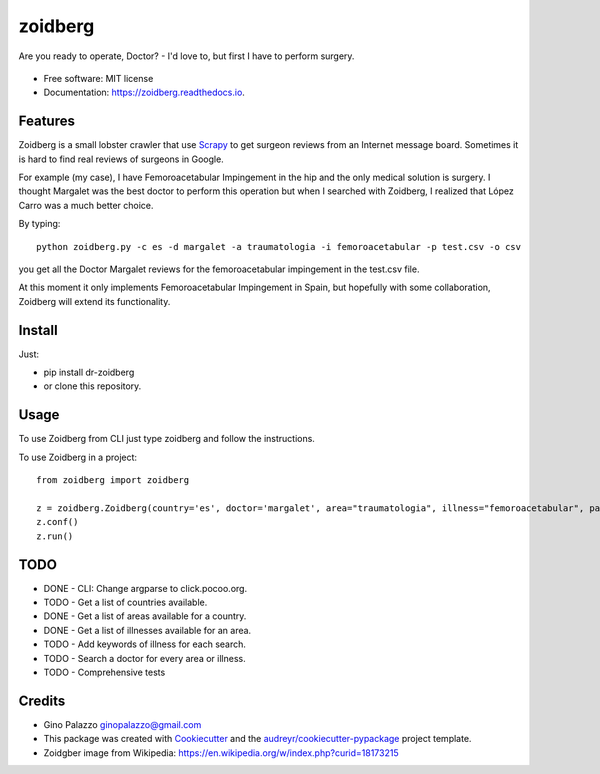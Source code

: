 ========
zoidberg
========


.. image:: https://img.shields.io/pypi/v/zoidberg.svg
        :target: https://pypi.python.org/pypi/dr-zoidberg

.. image:: https://img.shields.io/travis/ginopalazzo/zoidberg.svg
        :target: https://travis-ci.org/ginopalazzo/zoidberg

.. image:: https://readthedocs.org/projects/zoidberg/badge/?version=latest
        :target: https://zoidberg.readthedocs.io/en/latest/?badge=latest
        :alt: Documentation Status


Are you ready to operate, Doctor? - I'd love to, but first I have to perform surgery.


.. figure:: https://upload.wikimedia.org/wikipedia/en/4/4a/Dr_John_Zoidberg.png
        :target: https://upload.wikimedia.org/wikipedia/en/4/4a/Dr_John_Zoidberg.png
        :alt: Dr. Zoidberg


* Free software: MIT license
* Documentation: https://zoidberg.readthedocs.io.

Features
--------

Zoidberg is a small lobster crawler that use Scrapy_ to get surgeon reviews from an Internet message board.
Sometimes it is hard to find real reviews of surgeons in Google.

For example (my case), I have Femoroacetabular Impingement in the hip and the only medical solution is surgery.
I thought Margalet was the best doctor to perform this operation but when I searched with Zoidberg, I realized that
López Carro was a much better choice.

By typing::

    python zoidberg.py -c es -d margalet -a traumatologia -i femoroacetabular -p test.csv -o csv

you get all the Doctor Margalet reviews for the femoroacetabular impingement in the test.csv file.

At this moment it only implements Femoroacetabular Impingement in Spain, but hopefully with some collaboration,
Zoidberg will extend its functionality.

Install
--------

Just:

* pip install dr-zoidberg
* or clone this repository.

Usage
--------

To use Zoidberg from CLI just type zoidberg and follow the instructions.

To use Zoidberg in a project::

    from zoidberg import zoidberg

    z = zoidberg.Zoidberg(country='es', doctor='margalet', area="traumatologia", illness="femoroacetabular", path='test.csv', output='csv')
    z.conf()
    z.run()



TODO
--------

* DONE - CLI: Change argparse to click.pocoo.org.
* TODO - Get a list of countries available.
* DONE - Get a list of areas available for a country.
* DONE - Get a list of illnesses available for an area.
* TODO - Add keywords of illness for each search.
* TODO - Search a doctor for every area or illness.
* TODO - Comprehensive tests

Credits
-------

* Gino Palazzo ginopalazzo@gmail.com
* This package was created with Cookiecutter_ and the `audreyr/cookiecutter-pypackage`_ project template.
* Zoidgber image from Wikipedia: https://en.wikipedia.org/w/index.php?curid=18173215

.. _Cookiecutter: https://github.com/audreyr/cookiecutter
.. _Scrapy: https://scrapy.org/
.. _`audreyr/cookiecutter-pypackage`: https://github.com/audreyr/cookiecutter-pypackage
